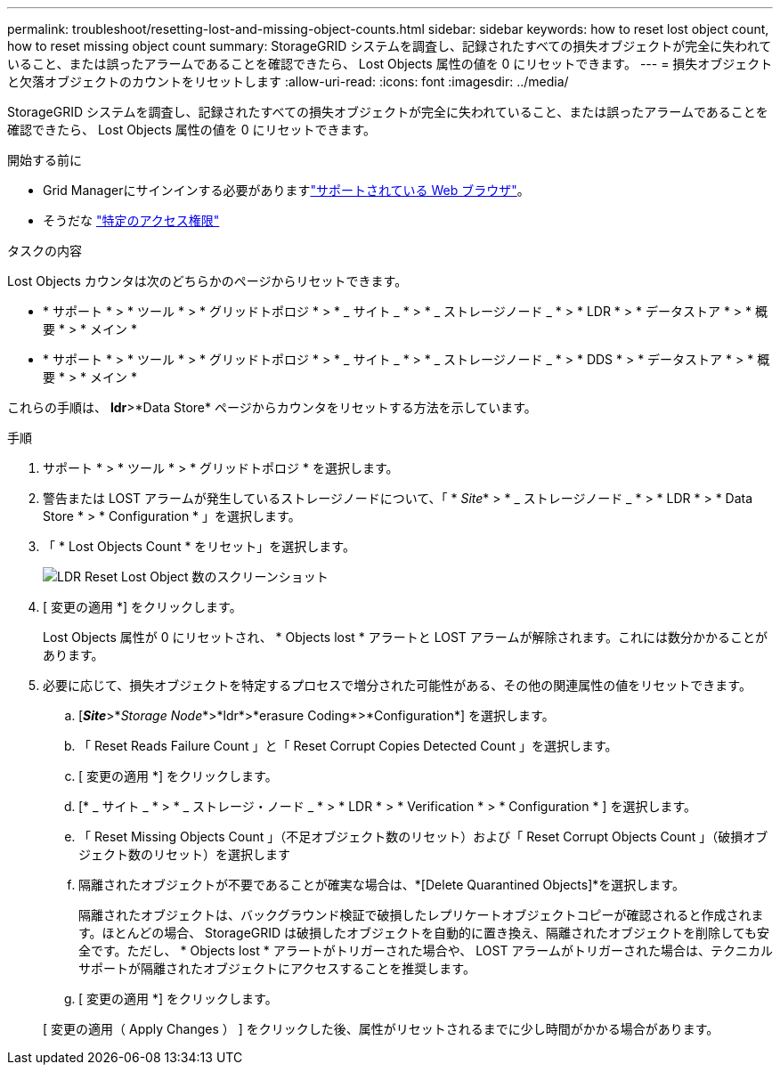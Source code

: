 ---
permalink: troubleshoot/resetting-lost-and-missing-object-counts.html 
sidebar: sidebar 
keywords: how to reset lost object count, how to reset missing object count 
summary: StorageGRID システムを調査し、記録されたすべての損失オブジェクトが完全に失われていること、または誤ったアラームであることを確認できたら、 Lost Objects 属性の値を 0 にリセットできます。 
---
= 損失オブジェクトと欠落オブジェクトのカウントをリセットします
:allow-uri-read: 
:icons: font
:imagesdir: ../media/


[role="lead"]
StorageGRID システムを調査し、記録されたすべての損失オブジェクトが完全に失われていること、または誤ったアラームであることを確認できたら、 Lost Objects 属性の値を 0 にリセットできます。

.開始する前に
* Grid Managerにサインインする必要がありますlink:../admin/web-browser-requirements.html["サポートされている Web ブラウザ"]。
* そうだな link:../admin/admin-group-permissions.html["特定のアクセス権限"]


.タスクの内容
Lost Objects カウンタは次のどちらかのページからリセットできます。

* * サポート * > * ツール * > * グリッドトポロジ * > * _ サイト _ * > * _ ストレージノード _ * > * LDR * > * データストア * > * 概要 * > * メイン *
* * サポート * > * ツール * > * グリッドトポロジ * > * _ サイト _ * > * _ ストレージノード _ * > * DDS * > * データストア * > * 概要 * > * メイン *


これらの手順は、 *ldr*>*Data Store* ページからカウンタをリセットする方法を示しています。

.手順
. サポート * > * ツール * > * グリッドトポロジ * を選択します。
. 警告または LOST アラームが発生しているストレージノードについて、「 * _Site_* > * _ ストレージノード _ * > * LDR * > * Data Store * > * Configuration * 」を選択します。
. 「 * Lost Objects Count * をリセット」を選択します。
+
image::../media/reset_ldr_lost_object_count.gif[LDR Reset Lost Object 数のスクリーンショット]

. [ 変更の適用 *] をクリックします。
+
Lost Objects 属性が 0 にリセットされ、 * Objects lost * アラートと LOST アラームが解除されます。これには数分かかることがあります。

. 必要に応じて、損失オブジェクトを特定するプロセスで増分された可能性がある、その他の関連属性の値をリセットできます。
+
.. [*_Site_*>*_Storage Node_*>*ldr*>*erasure Coding*>*Configuration*] を選択します。
.. 「 Reset Reads Failure Count 」と「 Reset Corrupt Copies Detected Count 」を選択します。
.. [ 変更の適用 *] をクリックします。
.. [* _ サイト _ * > * _ ストレージ・ノード _ * > * LDR * > * Verification * > * Configuration * ] を選択します。
.. 「 Reset Missing Objects Count 」（不足オブジェクト数のリセット）および「 Reset Corrupt Objects Count 」（破損オブジェクト数のリセット）を選択します
.. 隔離されたオブジェクトが不要であることが確実な場合は、*[Delete Quarantined Objects]*を選択します。
+
隔離されたオブジェクトは、バックグラウンド検証で破損したレプリケートオブジェクトコピーが確認されると作成されます。ほとんどの場合、 StorageGRID は破損したオブジェクトを自動的に置き換え、隔離されたオブジェクトを削除しても安全です。ただし、 * Objects lost * アラートがトリガーされた場合や、 LOST アラームがトリガーされた場合は、テクニカルサポートが隔離されたオブジェクトにアクセスすることを推奨します。

.. [ 変更の適用 *] をクリックします。


+
[ 変更の適用（ Apply Changes ） ] をクリックした後、属性がリセットされるまでに少し時間がかかる場合があります。


